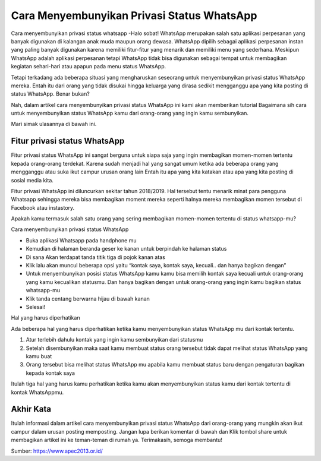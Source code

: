 Cara Menyembunyikan Privasi Status WhatsApp
====================

Cara menyembunyikan privasi status whatsapp -Halo sobat! WhatsApp merupakan salah satu aplikasi perpesanan yang banyak digunakan di kalangan anak muda maupun orang dewasa. WhatsApp dipilih sebagai aplikasi perpesanan instan yang paling banyak digunakan karena memiliki fitur-fitur yang menarik dan memiliki menu yang sederhana.
Meskipun WhatsApp adalah aplikasi perpesanan tetapi WhatsApp tidak bisa digunakan sebagai tempat untuk membagikan kegiatan sehari-hari atau apapun pada menu status WhatsApp.

Tetapi terkadang ada beberapa situasi yang mengharuskan seseorang untuk menyembunyikan privasi status WhatsApp mereka. Entah itu dari orang yang tidak disukai hingga keluarga yang dirasa sedikit mengganggu apa yang kita posting di status WhatsApp. Benar bukan?

Nah, dalam artikel cara menyembunyikan privasi status WhatsApp ini kami akan memberikan tutorial Bagaimana sih cara untuk menyembunyikan status WhatsApp kamu dari orang-orang yang ingin kamu sembunyikan.

Mari simak ulasannya di bawah ini.

Fitur privasi status WhatsApp
------------

Fitur privasi status WhatsApp ini sangat berguna untuk siapa saja yang ingin membagikan momen-momen tertentu kepada orang-orang terdekat. Karena sudah menjadi hal yang sangat umum ketika ada beberapa orang yang mengganggu atau suka ikut campur urusan orang lain Entah itu apa yang kita katakan atau apa yang kita posting di sosial media kita.

Fitur privasi WhatsApp ini diluncurkan sekitar tahun 2018/2019. Hal tersebut tentu menarik minat para pengguna Whatsapp sehingga mereka bisa membagikan moment mereka seperti halnya mereka membagikan momen tersebut di Facebook atau instastory. 

Apakah kamu termasuk salah satu orang yang sering membagikan momen-momen tertentu di status whatsapp-mu?

Cara menyembunyikan privasi status WhatsApp

- Buka aplikasi Whatsapp pada handphone mu
- Kemudian di halaman beranda geser ke kanan untuk berpindah ke halaman status
- Di sana Akan terdapat tanda titik tiga di pojok kanan atas
- Klik lalu akan muncul beberapa opsi yaitu “kontak saya, kontak saya, kecuali.. dan hanya bagikan dengan”
- Untuk menyembunyikan posisi status WhatsApp kamu kamu bisa memilih kontak saya kecuali untuk orang-orang yang kamu kecualikan statusmu. Dan hanya bagikan dengan untuk orang-orang yang ingin kamu bagikan status whatsapp-mu
- Klik tanda centang berwarna hijau di bawah kanan
- Selesai!

Hal yang harus diperhatikan

Ada beberapa hal yang harus diperhatikan ketika kamu menyembunyikan status WhatsApp mu dari kontak tertentu.

1. Atur terlebih dahulu kontak yang ingin kamu sembunyikan dari statusmu
2. Setelah disembunyikan maka saat kamu membuat status orang tersebut tidak dapat melihat status WhatsApp yang kamu buat
3. Orang tersebut bisa melihat status WhatsApp mu apabila kamu membuat status baru dengan pengaturan bagikan kepada kontak saya

Itulah tiga hal yang harus kamu perhatikan ketika kamu akan menyembunyikan status kamu dari kontak tertentu di kontak WhatsAppmu.

Akhir Kata
----------------

Itulah informasi dalam artikel cara menyembunyikan privasi status WhatsApp dari orang-orang yang mungkin akan ikut campur dalam urusan posting memposting.
Jangan lupa berikan komentar di bawah dan Klik tombol share untuk membagikan artikel ini ke teman-teman di rumah ya.
Terimakasih, semoga membantu!

Sumber: https://www.apec2013.or.id/

